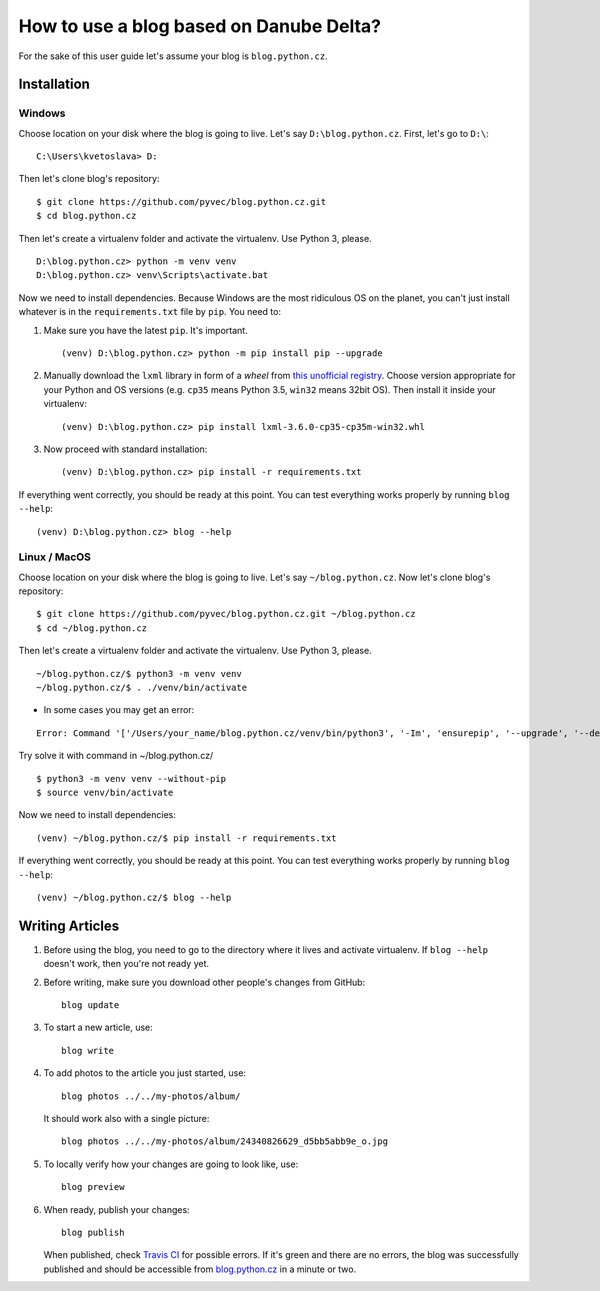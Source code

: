 How to use a blog based on Danube Delta?
========================================

For the sake of this user guide let's assume your blog is ``blog.python.cz``.

Installation
------------

Windows
~~~~~~~

Choose location on your disk where the blog is going to live. Let's say
``D:\blog.python.cz``. First, let's go to ``D:\``:

::

    C:\Users\kvetoslava> D:

Then let's clone blog's repository:

::

    $ git clone https://github.com/pyvec/blog.python.cz.git
    $ cd blog.python.cz

Then let's create a virtualenv folder and activate the virtualenv. Use Python 3,
please.

::

    D:\blog.python.cz> python -m venv venv
    D:\blog.python.cz> venv\Scripts\activate.bat

Now we need to install dependencies. Because Windows are the most
ridiculous OS on the planet, you can't just install whatever is in the
``requirements.txt`` file by ``pip``. You need to:

1.  Make sure you have the latest ``pip``. It's important.

    ::

        (venv) D:\blog.python.cz> python -m pip install pip --upgrade

2.  Manually download the ``lxml`` library in form of a *wheel* from
    `this unofficial
    registry <http://www.lfd.uci.edu/~gohlke/pythonlibs/#lxml>`__. Choose
    version appropriate for your Python and OS versions (e.g. ``cp35``
    means Python 3.5, ``win32`` means 32bit OS). Then install it inside
    your virtualenv:

    ::

        (venv) D:\blog.python.cz> pip install lxml-3.6.0-cp35-cp35m-win32.whl

3.  Now proceed with standard installation:

    ::

        (venv) D:\blog.python.cz> pip install -r requirements.txt

If everything went correctly, you should be ready at this point. You can
test everything works properly by running ``blog --help``:

::

    (venv) D:\blog.python.cz> blog --help

Linux / MacOS
~~~~~~~~~~~~~

Choose location on your disk where the blog is going to live. Let's say
``~/blog.python.cz``. Now let's clone blog's repository:

::

    $ git clone https://github.com/pyvec/blog.python.cz.git ~/blog.python.cz
    $ cd ~/blog.python.cz

Then let's create a virtualenv folder and activate the virtualenv. Use Python 3,
please.

::

    ~/blog.python.cz/$ python3 -m venv venv
    ~/blog.python.cz/$ . ./venv/bin/activate
    
* In some cases you may get an error:

:: 
    
    Error: Command '['/Users/your_name/blog.python.cz/venv/bin/python3', '-Im', 'ensurepip', '--upgrade', '--default-pip']' returned non-zero exit status 1
    
Try solve it with command in ~/blog.python.cz/

::

    $ python3 -m venv venv --without-pip
    $ source venv/bin/activate
    

Now we need to install dependencies:

::

    (venv) ~/blog.python.cz/$ pip install -r requirements.txt

If everything went correctly, you should be ready at this point. You can
test everything works properly by running ``blog --help``:

::

    (venv) ~/blog.python.cz/$ blog --help

Writing Articles
----------------

1.  Before using the blog, you need to go to the directory where it lives
    and activate virtualenv. If ``blog --help`` doesn't work, then you're
    not ready yet.

2.  Before writing, make sure you download other people's changes from
    GitHub:

    ::

        blog update

3.  To start a new article, use:

    ::

        blog write

4.  To add photos to the article you just started, use:

    ::

        blog photos ../../my-photos/album/

    It should work also with a single picture:

    ::

        blog photos ../../my-photos/album/24340826629_d5bb5abb9e_o.jpg

5.  To locally verify how your changes are going to look like, use:

    ::

        blog preview

6.  When ready, publish your changes:

    ::

        blog publish

    When published, check `Travis
    CI <https://travis-ci.org/pyvec/blog.python.cz>`__ for possible
    errors. If it's green and there are no errors, the blog was
    successfully published and should be accessible from
    `blog.python.cz <http://blog.python.cz/>`__ in a minute or two.

